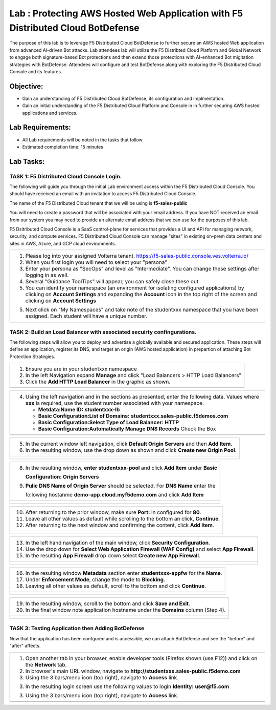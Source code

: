 Lab : Protecting AWS Hosted Web Application with F5 Distributed Cloud BotDefense
================================================================================

The purpose of this lab is to leverage F5 Distributed Cloud BotDefense to further
secure an AWS hosted Web application from advanced AI-driven Bot attacks.  
Lab attendees lab will utilize the F5 Distribted Cloud Platform and Global Network
to engage both signature-based Bot protections and then extend those protections 
with AI-enhanced Bot migitation strategies with BotDefense. Attendees will configure
and test BotDefense along with exploring the F5 Distributed Cloud Console and its 
features.

Objective:
----------

-  Gain an understanding of F5 Distributed Cloud BotDefense, its configuration and
   implmentation.

-  Gain an initial understanding of the F5 Distributed Cloud Platform and Console in
   in further securing AWS hosted applications and services.

Lab Requirements:
-----------------

-  All Lab requirements will be noted in the tasks that follow

-  Estimated completion time: 15 minutes

Lab Tasks:
-----------------

TASK 1: F5 Distributed Cloud Console Login.
~~~~~~~~~~~~~~~~~~~~~~~~~~~~~~~~~~~~~~~~~~~~~~~~~~~~~~~~~~~~~~~~~~~~~~~~

The following will guide you through the initial Lab environment access within the 
F5 Distributed Cloud Console.  You should have received an email with an invitation to 
access F5 Distributed Cloud Console.

The name of the F5 Distributed Cloud tenant that we will be using is **f5-sales-public**

You will need to create a password that will be associated with your email address. If you
have NOT received an email from our system you may need to provide an alternate email address
that we can use for the purposes of this lab.

F5 Dsitributed Cloud Console is a SaaS control-plane for services that provides a UI and API
for managing network, security, and compute services. F5 Distributed Cloud Console can manage
"sites" in existing on-prem data centers and sites in AWS, Azure, and GCP cloud environments.

+----------------------------------------------------------------------------------------------+
| 1. Please log into your assigned Volterra tenant.                                            |
|    https://f5-sales-public.console.ves.volterra.io/                                          |
|                                                                                              |
| 2. When you first login you will need to select your "persona"                               |
|                                                                                              |
| 3. Enter your persona as "SecOps" and level as "Intermediate". You can change these settings |
|    after logging in as well.                                                                 |
|                                                                                              |
| 4. Several "Guidance ToolTips" will appear, you can safely close these out.                  |
|                                                                                              |
| 5. You can identify your namespace (an environment for isolating configured applications) by |
|    clicking on **Account Settings** and expanding the **Account** icon in the top right of   |
|    the screen and clicking on **Account Settings**                                           |
|                                                                                              |
| 5. Next click on "My Namespaces" and take note of the studentxxx namespace that you have been|
|    assigned. Each student will have a unique number.                                         |
+----------------------------------------------------------------------------------------------+
| |image00a|                                                                                   |
| |image00b|                                                                                   |
+----------------------------------------------------------------------------------------------+

TASK 2: Build an Load Balancer with associated secuirty confingurations.
~~~~~~~~~~~~~~~~~~~~~~~~~~~~~~~~~~~~~~~~~~~~~~~~~~~~~~~~~~~~~~~~~~~~~~~~

The following steps will allow you to deploy and advertise a globally available and
secured application.  These steps will define an application, register its DNS, and
target an origin (AWS hosted application) in prepartion of attaching Bot Protection
Strategies.

+----------------------------------------------------------------------------------------------+
| 1. Ensure you are in your studentxxx namespace                                               |
|                                                                                              |
| 2. In the left Navigation expand **Manage** and click "Load Balancers > HTTP Load Balancers" |
|                                                                                              |
| 3. Click the **Add HTTP Load Balancer** in the graphic as shown.                             |
+----------------------------------------------------------------------------------------------+
| |image001|                                                                                   |
+----------------------------------------------------------------------------------------------+

+----------------------------------------------------------------------------------------------+
| 4. Using the left navigation and in the sections as presented, enter the following data.     |
|    Values where **xxx** is required, use the student number associated with your namespace.  |
|                                                                                              |
|    - **Metdata:Name ID:**  **studentxxx-lb**                                                 |
|    - **Basic Configuration:List of Domains:** **studentxxx.sales-public.f5demos.com**        |
|    - **Basic Configuration:Select Type of Load Balancer:** **HTTP**                          |
|    - **Basic Configuration:Automatically Manage DNS Records** Check the Box                  |
+----------------------------------------------------------------------------------------------+
| |image002|                                                                                   |
+----------------------------------------------------------------------------------------------+

+----------------------------------------------------------------------------------------------+
| 5. In the current window left navigation,  click **Default Origin Servers** and then         |
|    **Add Item**.                                                                             |
|                                                                                              |
| 6. In the resulting window, use the drop down as shown and click **Create new Origin Pool**. |
+----------------------------------------------------------------------------------------------+
| |image003|                                                                                   |
|                                                                                              |
| |image004|                                                                                   |
+----------------------------------------------------------------------------------------------+

+----------------------------------------------------------------------------------------------+
| 8. In the resulting window, **enter studentxxx-pool** and click **Add Item** under **Basic** |
|                                                                                              |
|    **Configuration: Origin Servers**                                                         |
|                                                                                              |
| 9. **Pulic DNS Name of Origin Server** should be selected.  For **DNS Name** enter the       |
|                                                                                              |
|    following hostanme **demo-app.cloud.myf5demo.com** and click **Add Item**                 |
+----------------------------------------------------------------------------------------------+
| |image005|                                                                                   |
|                                                                                              |
| |image006|                                                                                   |
+----------------------------------------------------------------------------------------------+

+----------------------------------------------------------------------------------------------+
| 10. After returning to the prior window, make sure **Port:** in configured for **80**.       |
|                                                                                              |
| 11. Leave all other values as default while scrolling to the bottom an click, **Continue**.  |
|                                                                                              |
| 12. After returning to the next window and confirming the content, click **Add Item**.       |
+----------------------------------------------------------------------------------------------+
| |image007|                                                                                   |
|                                                                                              |
| |image008|                                                                                   |
|                                                                                              |
| |image009|                                                                                   |
+----------------------------------------------------------------------------------------------+

+----------------------------------------------------------------------------------------------+
| 13. In the left hand navigation of the main window, click **Security Configuration**.        |
|                                                                                              |
| 14. Use the drop down for **Select Web Application Firewall (WAF Config)** and select        |
|     **App Firewall**.                                                                        |
|                                                                                              |
| 15. In the resulting **App Firewall** drop down select **Create new App Firewall**.          |
+----------------------------------------------------------------------------------------------+
| |image010|                                                                                   |
|                                                                                              |
| |image011|                                                                                   |
+----------------------------------------------------------------------------------------------+

+----------------------------------------------------------------------------------------------+
| 16. In the resulting window **Metadata** section enter **studentxxx-appfw** for the **Name**.|
|                                                                                              |
| 17. Under **Enforcement Mode**, change the mode to **Blocking**.                             |
|                                                                                              |
| 18. Leaving all other values as default, scroll to the bottom and click **Continue**.        |
+----------------------------------------------------------------------------------------------+
| |image012|                                                                                   |
|                                                                                              |
| |image013|                                                                                   |
+----------------------------------------------------------------------------------------------+

+----------------------------------------------------------------------------------------------+
| 19. In the resulting window, scroll to the bottom and click **Save and Exit**.               |
|                                                                                              |
| 20. In the final window note application hostname under the **Domains** column (Step 4).     |
+----------------------------------------------------------------------------------------------+
| |image014|                                                                                   |
|                                                                                              |
| |image015|                                                                                   |
+----------------------------------------------------------------------------------------------+


TASK 3: Testing Application then Adding BotDefense  
~~~~~~~~~~~~~~~~~~~~~~~~~~~~~~~~~~~~~~~~~~~~~~~~~~
Now that the application has been confgured and is accessible, we can attach BotDefense and see
the "before" and "after" affects.

+----------------------------------------------------------------------------------------------+
| 1. Open another tab in your browser, enable developer tools (Firefox shown (use F12)) and    |
|    click on the **Network** tab.                                                             |
|                                                                                              |
| 2. In browser's main URL window, navigate to **http://studentxxx.sales-public.f5demo.com**   |
|                                                                                              |
| 3. Using the 3 bars/menu icon (top right), navigate to **Access** link.                      |
|                                                                                              |
| 3. In the resulting login screen use the following values to login                           |
|    **Identity:** **user@f5.com**                                                             |
| 3. Using the 3 bars/menu icon (top right), navigate to **Access** link.                      |
+----------------------------------------------------------------------------------------------+
| |image014|                                                                                   |
+----------------------------------------------------------------------------------------------+

.. |image00a| image:: media/account-settings.png
   :width: 800px
.. |image00b| image:: media/mynamespaces.png
   :width: 800px
.. |image001| image:: media/lb-001.png
   :width: 800px
.. |image002| image:: media/lb-002.png
   :width: 800px
.. |image003| image:: media/lb-003.png
   :width: 800px
.. |image004| image:: media/lb-004.png
   :width: 800px
.. |image005| image:: media/lb-005.png
   :width: 800px
.. |image006| image:: media/lb-006.png
   :width: 800px
.. |image007| image:: media/lb-007.png
   :width: 800px
.. |image008| image:: media/lb-008.png
   :width: 800px
.. |image009| image:: media/lb-009.png
   :width: 800px
.. |image010| image:: media/lb-010.png
   :width: 800px
.. |image011| image:: media/lb-011.png
   :width: 800px
.. |image012| image:: media/lb-012.png
   :width: 800px
.. |image013| image:: media/lb-013.png
   :width: 800px
.. |image014| image:: media/lb-014.png
   :width: 800px
.. |image015| image:: media/lb-015.png
   :width: 800px
.. |image016| image:: media/lb-016.png
   :width: 800px
.. |image017| image:: media/lb-017.png
   :width: 800px
.. |image018| image:: media/lab1-018.png
   :width: 800px
.. |image019| image:: media/lab1-019.png
   :width: 800px
.. |image020| image:: media/lab1-020.png
   :width: 800px
.. |image021| image:: media/lab1-021.png
   :width: 800px
.. |image022| image:: media/lab1-022.png
   :width: 800px
.. |image023| image:: media/lab1-023.png
   :width: 800px
.. |image024| image:: media/lab1-024.png
   :width: 800px
.. |image025| image:: media/lab1-025.png
   :width: 800px
.. |image026| image:: media/lab1-026.png
   :width: 800px
.. |image027| image:: media/lab1-027.png
   :width: 800px
.. |image028| image:: media/lab1-028.png
   :width: 800px
.. |image029| image:: media/lab1-029.png
   :width: 800px
.. |image030| image:: media/lab1-030.png
   :width: 800px
.. |image031| image:: media/lab1-031.png
   :width: 800px
.. |image032| image:: media/lab1-032.png
   :width: 800px
.. |image033| image:: media/lab1-033.png
   :width: 800px
.. |image034| image:: media/lab1-034.png
   :width: 800px
.. |image035| image:: media/lab1-035.png
   :width: 800px
.. |image036| image:: media/lab1-036.png
   :width: 800px
.. |image037| image:: media/lab1-037.png
   :width: 800px
.. |image038| image:: media/lab1-038.png
   :width: 800px
.. |image039| image:: media/lab1-039.png
   :width: 800px
.. |image040| image:: media/lab1-040.png
   :width: 800px
.. |image041| image:: media/lab1-041.png
   :width: 800px
.. |image042| image:: media/lab1-042.png
   :width: 800px
.. |image043| image:: media/lab1-043.png
   :width: 800px
.. |image044| image:: media/lab1-044.png
   :width: 800px
.. |image045| image:: media/lab1-045.png
   :width: 800px
      
